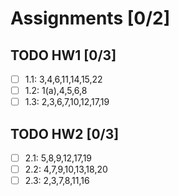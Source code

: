 * Assignments [0/2]
** TODO HW1 [0/3]
   DEADLINE: <2018-08-29 Wed>
   - [ ] 1.1: 3,4,6,11,14,15,22
   - [ ] 1.2: 1(a),4,5,6,8
   - [ ] 1.3: 2,3,6,7,10,12,17,19
** TODO HW2 [0/3]
   DEADLINE: <2018-09-05 Wed>
   - [ ] 2.1: 5,8,9,12,17,19
   - [ ] 2.2: 4,7,9,10,13,18,20
   - [ ] 2.3: 2,3,7,8,11,16
